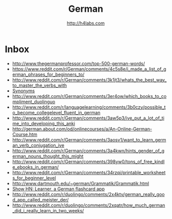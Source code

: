 #+STARTUP: showall
#+TITLE: German
#+AUTHOR: http://h4labs.com
#+EMAIL: melling@h4labs.com

* Inbox
+ http://www.thegermanprofessor.com/top-500-german-words/
+ https://www.reddit.com/r/German/comments/4c5s8e/i_made_a_list_of_german_phrases_for_beginners_to/
+ http://www.reddit.com/r/German/comments/3k1jt3/whats_the_best_way_to_master_the_verbs_with
+ [[http://synonyme.woxikon.de][Synonyms]]
+ http://www.reddit.com/r/German/comments/3er4ow/which_books_to_compliment_duolinguo
+ http://www.reddit.com/r/languagelearning/comments/3b0czy/possible_to_become_collegelevel_fluent_in_german
+ http://www.reddit.com/r/German/comments/3aw5p3/ive_put_a_lot_of_time_into_developing_this_anki
+ http://german.about.com/od/onlinecourses/a/An-Online-German-Course.htm
+ http://www.reddit.com/r/German/comments/3aosv1/want_to_learn_german_verb_conjugation_ive
+ http://www.reddit.com/r/German/comments/3a4kwn/hints_gender_of_german_nouns_thought_this_might
+ http://www.reddit.com/r/German/comments/398yw0/tons_of_free_kindle_ebooks_in_german/
+ http://www.reddit.com/r/German/comments/34rzqi/printable_worksheets_for_beginner_level
+ http://www.dartmouth.edu/~german/Grammatik/Grammatik.html
+ [[https://news.ycombinator.com/item?id=9162659][Show HN: Learner, a German flashcard app]]
+ http://www.reddit.com/r/duolingo/comments/2x4ktv/german_really_good_app_called_meister_der/
+ http://www.reddit.com/r/duolingo/comments/2xqatr/how_much_german_did_i_really_learn_in_two_weeks/
